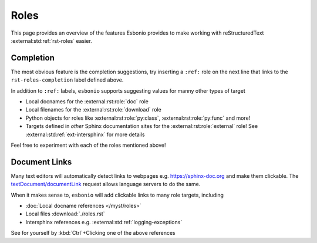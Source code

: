 Roles
=====

This page provides an overview of the features Esbonio provides to make working with reStructuredText :external:std:ref:`rst-roles` easier.

.. _rst-roles-completion:

Completion
----------

The most obvious feature is the completion suggestions, try inserting a ``:ref:`` role on the next line that links to the ``rst-roles-completion`` label defined above.

.. Add your reference here...

In addition to ``:ref:`` labels, ``esbonio`` supports suggesting values for manny other types of target

- Local docnames for the :external:rst:role:`doc` role
- Local filenames for the :external:rst:role:`download` role
- Python objects for roles like :external:rst:role:`py:class`, :external:rst:role:`py:func` and more!
- Targets defined in *other* Sphinx documentation sites for the :external:rst:role:`external` role!
  See :external:std:ref:`ext-intersphinx` for more details

Feel free to experiment with each of the roles mentioned above!

Document Links
--------------

Many text editors will automatically detect links to webpages e.g. https://sphinx-doc.org and make them clickable.
The `textDocument/documentLink <https://microsoft.github.io/language-server-protocol/specifications/lsp/3.17/specification/#textDocument_documentLink>`__ request allows language servers to do the same.

When it makes sense to, ``esbonio`` will add clickable links to many role targets, including

- :doc:`Local docname references </myst/roles>`
- Local files :download:`./roles.rst`
- Intersphinx references e.g. :external:std:ref:`logging-exceptions`

See for yourself by :kbd:`Ctrl`\ +Clicking one of the above references
